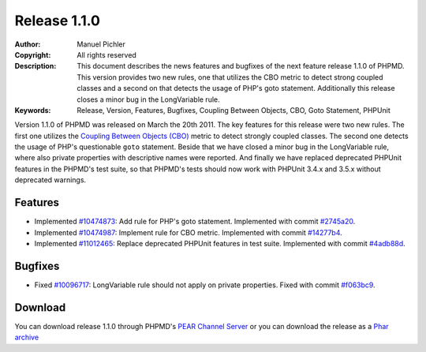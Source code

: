 =============
Release 1.1.0
=============

:Author:       Manuel Pichler
:Copyright:    All rights reserved
:Description:  This document describes the news features and bugfixes of the
               next feature release 1.1.0 of PHPMD. This version provides two
               new rules, one that utilizes the CBO metric to detect strong
               coupled classes and a second on that detects the usage of PHP's
               goto statement. Additionally this release closes a minor bug
               in the LongVariable rule.
:Keywords:     Release, Version, Features, Bugfixes, Coupling Between Objects, CBO, Goto Statement, PHPUnit

Version 1.1.0 of PHPMD was released on March the 20th 2011. The key features
for this release were two new rules. The first one utilizes the `Coupling
Between Objects (CBO)`__ metric to detect strongly coupled classes. The second
one detects the usage of PHP's questionable ``goto`` statement. Beside that
we have closed a minor bug in the LongVariable rule, where also private
properties with descriptive names were reported. And finally we have replaced
deprecated PHPUnit features in the PHPMD's test suite, so that PHPMD's tests
should now work with PHPUnit 3.4.x and 3.5.x without deprecated warnings.

Features
--------

- Implemented `#10474873`__: Add rule for PHP's goto statement. Implemented
  with commit `#2745a20`__.
- Implemented `#10474987`__: Implement rule for CBO metric. Implemented with
  commit `#14277b4`__.
- Implemented `#11012465`__: Replace deprecated PHPUnit features in test suite.
  Implemented with commit `#4adb88d`__.

Bugfixes
--------

- Fixed `#10096717`__: LongVariable rule should not apply on private
  properties. Fixed with commit `#f063bc9`__.

Download
--------

You can download release 1.1.0 through PHPMD's `PEAR Channel Server`__ or you
can download the release as a `Phar archive`__

__ http://pdepend.org/documentation/software-metrics/coupling-between-objects.html
__ https://www.pivotaltracker.com/story/show/10474873
__ https://github.com/phpmd/phpmd/commit/2745a20
__ https://www.pivotaltracker.com/story/show/10474987
__ https://github.com/phpmd/phpmd/commit/14277b4
__ https://www.pivotaltracker.com/story/show/11012465
__ https://github.com/phpmd/phpmd/commit/4adb88d
__ https://www.pivotaltracker.com/story/show/10096717
__ https://github.com/phpmd/phpmd/commit/f063bc9
__ http://pear.phpmd.org
__ http://static.phpmd.org/php/1.1.0/phpmd.phar